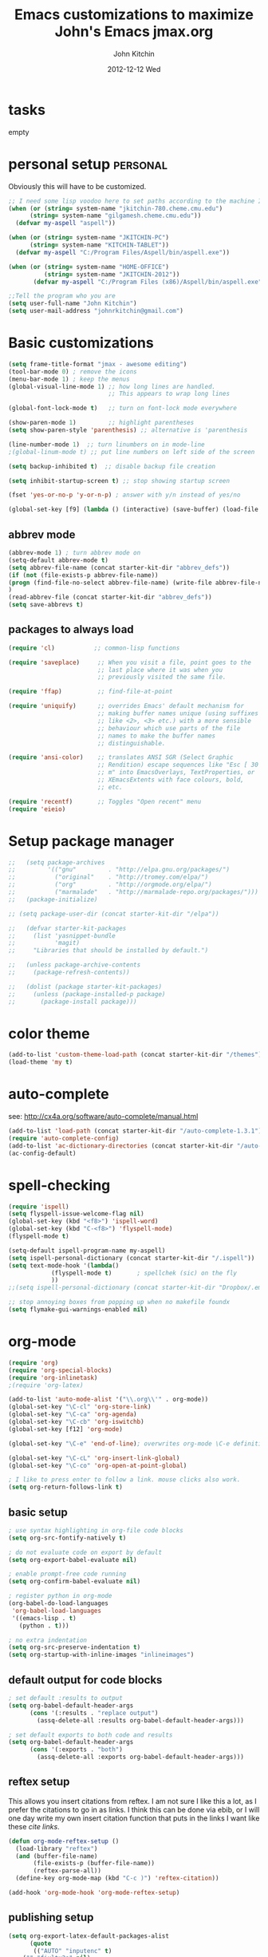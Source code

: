 #+TITLE: Emacs customizations to maximize John's Emacs
#+TITLE:     jmax.org
#+AUTHOR:    John Kitchin
#+EMAIL:     jkitchin@cmu.edu
#+DATE:      2012-12-12 Wed
#+DESCRIPTION:
#+KEYWORDS:
#+LANGUAGE:  en
#+OPTIONS:   H:3 num:t toc:t \n:nil @:t ::t |:t ^:t -:t f:t *:t <:t
#+OPTIONS:   TeX:t LaTeX:t skip:nil d:nil todo:t pri:nil tags:not-in-toc
#+INFOJS_OPT: view:nil toc:nil ltoc:t mouse:underline buttons:0 path:http://orgmode.org/org-info.js
#+EXPORT_SELECT_TAGS: export
#+EXPORT_EXCLUDE_TAGS: noexport
#+LINK_UP:
#+LINK_HOME:
#+XSLT:

* tasks
empty

* personal setup                                                   :personal:
Obviously this will have to be customized.

#+begin_src emacs-lisp
;; I need some lisp voodoo here to set paths according to the machine I am on.
(when (or (string= system-name "jkitchin-780.cheme.cmu.edu")
	  (string= system-name "gilgamesh.cheme.cmu.edu"))
  (defvar my-aspell "aspell"))

(when (or (string= system-name "JKITCHIN-PC")
	  (string= system-name "KITCHIN-TABLET"))
  (defvar my-aspell "C:/Program Files/Aspell/bin/aspell.exe"))

(when (or (string= system-name "HOME-OFFICE")
          (string= system-name "JKITCHIN-2012"))
       (defvar my-aspell "C:/Program Files (x86)/Aspell/bin/aspell.exe"))

;;Tell the program who you are
(setq user-full-name "John Kitchin")
(setq user-mail-address "johnrkitchin@gmail.com")
#+end_src

#+RESULTS:

* Basic customizations
#+BEGIN_SRC emacs-lisp
(setq frame-title-format "jmax - awesome editing")
(tool-bar-mode 0) ; remove the icons
(menu-bar-mode 1) ; keep the menus
(global-visual-line-mode 1) ;; how long lines are handled.
                            ;; This appears to wrap long lines

(global-font-lock-mode t)   ;; turn on font-lock mode everywhere

(show-paren-mode 1)         ;; highlight parentheses
(setq show-paren-style 'parenthesis) ;; alternative is 'parenthesis

(line-number-mode 1)  ;; turn linumbers on in mode-line
;(global-linum-mode t) ;; put line numbers on left side of the screen

(setq backup-inhibited t)  ;; disable backup file creation

(setq inhibit-startup-screen t) ;; stop showing startup screen

(fset 'yes-or-no-p 'y-or-n-p) ; answer with y/n instead of yes/no

(global-set-key [f9] (lambda () (interactive) (save-buffer) (load-file (concat starter-kit-dir "/init.el"))))
#+END_SRC

#+RESULTS:
| lambda | nil | (interactive) | (save-buffer) | (load-file (concat starter-kit-dir /init.el)) |

** abbrev mode
#+begin_src emacs-lisp
(abbrev-mode 1) ; turn abbrev mode on
(setq-default abbrev-mode t)
(setq abbrev-file-name (concat starter-kit-dir "abbrev_defs"))
(if (not (file-exists-p abbrev-file-name))
(progn (find-file-no-select abbrev-file-name) (write-file abbrev-file-name))
)
(read-abbrev-file (concat starter-kit-dir "abbrev_defs"))
(setq save-abbrevs t)
#+end_src

#+RESULTS:

** packages to always load
#+begin_src emacs-lisp
  (require 'cl)           ;; common-lisp functions

  (require 'saveplace)     ;; When you visit a file, point goes to the
                           ;; last place where it was when you
                           ;; previously visited the same file.

  (require 'ffap)          ;; find-file-at-point

  (require 'uniquify)      ;; overrides Emacs' default mechanism for
                           ;; making buffer names unique (using suffixes
                           ;; like <2>, <3> etc.) with a more sensible
                           ;; behaviour which use parts of the file
                           ;; names to make the buffer names
                           ;; distinguishable.

  (require 'ansi-color)    ;; translates ANSI SGR (Select Graphic
                           ;; Rendition) escape sequences like "Esc [ 30
                           ;; m" into EmacsOverlays, TextProperties, or
                           ;; XEmacsExtents with face colours, bold,
                           ;; etc.

  (require 'recentf)       ;; Toggles "Open recent" menu
  (require 'eieio)
#+end_src

* Setup package manager
#+begin_src emacs-lisp
;;   (setq package-archives
;;         '(("gnu"         . "http://elpa.gnu.org/packages/")
;;           ("original"    . "http://tromey.com/elpa/")
;;           ("org"         . "http://orgmode.org/elpa/")
;;           ("marmalade"   . "http://marmalade-repo.org/packages/")))
;;   (package-initialize)

;; (setq package-user-dir (concat starter-kit-dir "/elpa"))

;;   (defvar starter-kit-packages
;;     (list 'yasnippet-bundle
;;           'magit)
;;     "Libraries that should be installed by default.")

;;   (unless package-archive-contents
;;     (package-refresh-contents))

;;   (dolist (package starter-kit-packages)
;;     (unless (package-installed-p package)
;;       (package-install package)))
#+end_src

#+RESULTS:

* color theme
#+BEGIN_SRC emacs-lisp
(add-to-list 'custom-theme-load-path (concat starter-kit-dir "/themes"))
(load-theme 'my t)
#+END_SRC

#+RESULTS:
: t

* auto-complete
see: http://cx4a.org/software/auto-complete/manual.html
#+begin_src emacs-lisp
(add-to-list 'load-path (concat starter-kit-dir "/auto-complete-1.3.1"))
(require 'auto-complete-config)
(add-to-list 'ac-dictionary-directories (concat starter-kit-dir "/auto-complete-1.3.1/ac-dict"))
(ac-config-default)
#+end_src

* spell-checking
#+begin_src emacs-lisp
(require 'ispell)
(setq flyspell-issue-welcome-flag nil)
(global-set-key (kbd "<f8>") 'ispell-word)
(global-set-key (kbd "C-<f8>") 'flyspell-mode)
(flyspell-mode t)

(setq-default ispell-program-name my-aspell)
(setq ispell-personal-dictionary (concat starter-kit-dir "/.ispell"))
(setq text-mode-hook '(lambda()
			(flyspell-mode t)       ; spellchek (sic) on the fly
			))
;;(setq ispell-personal-dictionary (concat starter-kit-dir "Dropbox/.emacs.d/.ispell"))

;; stop annoying boxes from popping up when no makefile foundx
(setq flymake-gui-warnings-enabled nil)
#+end_src
* org-mode
#+BEGIN_SRC emacs-lisp
(require 'org)
(require 'org-special-blocks)
(require 'org-inlinetask)
;(require 'org-latex)

(add-to-list 'auto-mode-alist '("\\.org\\'" . org-mode))
(global-set-key "\C-cl" 'org-store-link)
(global-set-key "\C-ca" 'org-agenda)
(global-set-key "\C-cb" 'org-iswitchb)
(global-set-key [f12] 'org-mode)

(global-set-key "\C-e" 'end-of-line); overwrites org-mode \C-e definition

(global-set-key "\C-cL" 'org-insert-link-global)
(global-set-key "\C-co" 'org-open-at-point-global)

; I like to press enter to follow a link. mouse clicks also work.
(setq org-return-follows-link t)
#+END_SRC

** basic setup
#+BEGIN_SRC emacs-lisp
; use syntax highlighting in org-file code blocks
(setq org-src-fontify-natively t)

; do not evaluate code on export by default
(setq org-export-babel-evaluate nil)

; enable prompt-free code running
(setq org-confirm-babel-evaluate nil)

; register python in org-mode
(org-babel-do-load-languages
 'org-babel-load-languages
 '((emacs-lisp . t)
   (python . t)))

; no extra indentation
(setq org-src-preserve-indentation t)
(setq org-startup-with-inline-images "inlineimages")
#+END_SRC
** default output for code blocks
#+BEGIN_SRC emacs-lisp
; set default :results to output
(setq org-babel-default-header-args
      (cons '(:results . "replace output")
	    (assq-delete-all :results org-babel-default-header-args)))

; set default exports to both code and results
(setq org-babel-default-header-args
      (cons '(:exports . "both")
	    (assq-delete-all :exports org-babel-default-header-args)))
#+END_SRC
** reftex setup
This allows you insert citations from reftex. I am not sure I like this a lot, as I prefer the citations to go in as links. I think this can be done via ebib, or I will one day write my own insert citation function that puts in the links I want like these [[cite links]].

#+BEGIN_SRC emacs-lisp
(defun org-mode-reftex-setup ()
  (load-library "reftex")
  (and (buffer-file-name)
       (file-exists-p (buffer-file-name))
       (reftex-parse-all))
  (define-key org-mode-map (kbd "C-c )") 'reftex-citation))

(add-hook 'org-mode-hook 'org-mode-reftex-setup)
#+END_SRC

** publishing setup
#+BEGIN_SRC emacs-lisp
(setq org-export-latex-default-packages-alist
      (quote
       (("AUTO" "inputenc" t)
	("" "fixltx2e" nil)
	("" "url")
	("" "graphicx" t)
	("" "minted" t)
	("" "color" t)
	("" "longtable" nil)
	("" "float" nil)
	("" "wrapfig" nil)
	("" "soul" t)
	("" "textcomp" t)
	("" "amsmath" t)
	("" "marvosym" t)
	("" "wasysym" t)
	("" "latexsym" t)
	("" "amssymb" t)
	("linktocpage,
  pdfstartview=FitH,
  colorlinks,
  linkcolor=blue,
  anchorcolor=blue,
  citecolor=blue,
  filecolor=blue,
  menucolor=blue,
  urlcolor=blue" "hyperref" t)
	("" "attachfile" t)
	"\\tolerance=1000")))

; this is for code syntax highlighting
(setq org-export-latex-listings 'minted)

(setq org-export-latex-minted-options
           '(("frame" "lines")
             ("fontsize" "\\scriptsize")
             ("linenos" "")))

; for minted you must run latex with -shell-escape because it calls pygmentize as an external program
(setq org-latex-to-pdf-process
      '("pdflatex -shell-escape -interaction nonstopmode -output-directory %o %f"
        "bibtex %f"
        "pdflatex -shell-escape -interaction nonstopmode -output-directory %o %f"
        "pdflatex -shell-escape -interaction nonstopmode -output-directory %o %f"))
#+END_SRC
** org-mode links
*** pydoc
#+BEGIN_SRC emacs-lisp
; here is a way to get pydoc in a link: [[pydoc:numpy]]
(setq org-link-abbrev-alist
      '(("pydoc" . "shell:pydoc %s")))
#+END_SRC

#+BEGIN_SRC emacs-lisp
;; these allow me to write mod:numpy or func:numpy.dot to get
;; clickable links to documentation
(org-add-link-type
 "mod"
 (lambda (arg)
   (shell-command (format "pydoc %s" arg) nil))
 (lambda (path desc format)
   (cond
    ((eq format 'latex)
     (format "\\texttt{%s}" path)))))

(org-add-link-type
 "func"
 (lambda (arg)
   (shell-command (format "pydoc %s" arg) nil))
 (lambda (path desc format)
   (cond
    ((eq format 'latex)
     (format "\\texttt{%s}" path)))))
#+END_SRC

*** links to microsoft files
#+BEGIN_SRC emacs-lisp
;;; support for links to microsoft docx,pptx,xlsx files
;;; standard org-mode opens these as zip-files
;;  http://orgmode.org/manual/Adding-hyperlink-types.html
(org-add-link-type "msx" 'org-msx-open)

(defun org-msx-open (path)
       "Visit the msx file on PATH.

uses the dos command:
start  empty title path
"
       (shell-command
	(concat "start \"title\" " (shell-quote-argument path)) t))
#+END_SRC

*** asynchronous shell commands
#+BEGIN_SRC emacs-lisp
(org-add-link-type "ashell" 'org-ashell-open)
(defun org-ashell-open (cmd)
"open an ashell:cmd link
[[ashell:xterm -e \"cd 0; ls && /bin/bash\"]]

I use this to run commands asynchronously in the shell. org-mode runs shell links in a blocking mode, which is annoying when you open an xterm."
(start-process-shell-command "ashell" "*scratch*" cmd))
#+END_SRC

*** colored text
#+BEGIN_SRC emacs-lisp
;; -*- emacs-lisp -*-   [[color:red][in red]]
(org-add-link-type
 "color"
 (lambda (path)
   (message (concat "color "
		    (progn (add-text-properties
			    0 (length path)
			    (list 'face `((t (:foreground ,path))))
			    path) path))))
 (lambda (path desc format)
   (cond
    ((eq format 'html)
     (format "<span style=\"color:%s;\">%s</span>" path desc))
    ((eq format 'latex)
     (format "{\\color{%s}%s}" path desc)))))
#+END_SRC

*** VASP incar keyword link
#+BEGIN_SRC emacs-lisp
;; -*- emacs-lisp -*-   [[incar:keyword]]
;; this makes nice links in org-mode to the online documentation and
;; renders useful links in output
;;
;; (org-add-link-type TYPE &optional FOLLOW EXPORT)
;; FOLLOW is the function that takes the path and does what is
;; necessary to "follow" the link.
;; EXPORT takes three args
;;  path the path of the link, the text after the prefix (like "http:")
;;
;;  desc the description of the link, if any, or a
;;  description added by org-export-normalize-links if there is none
;;
;;  format the export format, a symbol like `html' or `latex' or
;;  `ascii'..
(org-add-link-type "incar"
;; FOLLOW code
  (lambda (keyword)
    (shell-command (format "firefox http://cms.mpi.univie.ac.at/wiki/index.php/%s" keyword) nil))
;; FORMAT code
  (lambda (keyword description format)
   (cond
    ((eq format 'html)
     (format "<a href=http://cms.mpi.univie.ac.at/wiki/index.php/%s>%s</a>" keyword keyword))
    ((eq format 'latex)
     (format "\\href{http://cms.mpi.univie.ac.at/wiki/index.php/%s}{%s}"  keyword keyword)
))))
#+END_SRC

*** experimental image link
This was to have a way to put a single file name into an org-file, but get the right figure type for different outputs, e.g. png for html, and pdf for pdflatex
#+BEGIN_SRC emacs-lisp
(org-add-link-type
 "image"
 (lambda (keyword)
   ()) ; do nothing. maybe figure out how to open a png or pdf
 (lambda (keyword link format)
   (cond
    ((eq format 'latex)
     (format "\\includegraphics{%s.pdf}" keyword)))))
#+END_SRC

*** citeulike link
This adds a way to link to articles in citeulike. The syntax is citeu:11819912 or [[citeu:11819912, 11819910]]. The link exports as urls in brackets in html and as superscripted urls in latex. In org-mode if you click on the key, it will launch a browser opening to that article.

Known limitations: if they key is not recognized as a word by emacs, the clicking will not work as expected. eg. if your key is something like j:345, this is not recognized as a word by emacs.

#+BEGIN_SRC emacs-lisp
(require 'thingatpt)

(defvar citeu-user "jkitchin"
  "The username for your citeulike account")

(defvar citeu-url (format
                   "http://www.citeulike.org/user/%s/article/"
                   citeu-user)
  "the url that points to an article in citeulike. you add a key to the end to get a specific article.")

(defun citeu-strip-key (key)
  "strip leading and trailing whitespace from the key"
  (interactive)
  (replace-regexp-in-string
   (concat search-whitespace-regexp "$" ) ""
   (replace-regexp-in-string
    (concat "^" search-whitespace-regexp ) "" key) ))

(defun citeu-split-keys (key-string)
  "split key-string and strip keys. Assumes the key-string is comma delimited"
  (mapcar 'citeu-strip-key (split-string key-string ",")))

(defun citeu-visit-key-at-point (arg)
  "find key at point and open a browser to the corresponding citeulike page"
  (let ((key (word-at-point)))
  (browse-url (concat citeu-url key))))

(defun citeu-make-html-link (stripped-key)
  "construct one href link from a stripped-key."
  (let ((href (concat citeu-url stripped-key)))
    (concat "<a href=\"" href "\">" stripped-key "</a>")))

(defun citeu-make-html-links (stripped-keys)
  "combine all links in brackets and output the html code"
  (interactive)
  (concat "[" (mapconcat 'citeu-make-html-link stripped-keys ", ") "]"))

(defun citeu-make-latex-link (stripped-key)
  "make a latex link from a stripped key"
  (let ((href (concat citeu-url stripped-key)))
     (concat "{\\href{" href"}{" stripped-key "}")))

(defun citeu-make-latex-links (stripped-keys)
  "construct links as superscripted bracketed links in latex"
  (interactive)
  (concat "$^{[" (mapconcat 'citeu-make-latex-link stripped-keys ", ") "]$"))

(org-add-link-type "citeu"
  ; visit the key the cursor is on when clicked or Entered
  'citeu-visit-key-at-point
  ; formatting
  (lambda (keyword desc format)
    (cond
     ((eq format 'html)
      (citeu-make-html-links (citeu-split-keys keyword)))
     ((eq format 'latex)
      (citeu-make-latex-links (citeu-split-keys keyword)))
      )))
#+END_SRC

*** cite links

#+BEGIN_SRC emacs-lisp
;;;;;;;;;;;;
;; implemenation of cite:  to make bibtex citations that are also clickable.
;; similar to the citeu link, you can click on one key and open that bibtex entry

(defun cite-find-bibliography ()
  "find the bibliography file(s) in the buffer

search for [[bibliography:()]]
and extract out what is in the () with a regexp

returns a list of stripped file names"
  (interactive)
  (save-excursion
    (goto-char (point-min))
    (re-search-forward "bibliography:\\([^\]\|\n]+\\)")
    (setq cite-bibliography-files
          (mapcar 'citeu-strip-key (split-string (match-string 1) ",")))))

(defun cite-goto-bibentry (bibfile key)
  "open bibfile in another window at the key"
  (interactive)
  (find-file-other-window bibfile)
  (goto-char (point-min)) ; always start search from beginning.
  (re-search-forward key nil t 1))

(defun cite-strip-key (key)
  "strip leading and trailing whitespace from the key"
  (interactive)
  (replace-regexp-in-string
   (concat search-whitespace-regexp "$" ) ""
   (replace-regexp-in-string
    (concat "^" search-whitespace-regexp ) "" key) ))

(defun cite-split-keys (key-string)
  "split key-string and strip keys. Assumes the key-string is comma delimited"
  (mapcar 'citeu-strip-key (split-string key-string ",")))

(defun cite-make-latex-links (stripped-keys)
  "construct links as superscripted bracketed links in latex"
  (interactive)
  (concat "\\cite{" (mapconcat (lambda (key) key) stripped-keys ",") "}"))

(defun cite-key-in-file-p (key filename)
  "determine if the key is in the file"
  (with-temp-buffer
    (insert-file-contents filename)
    (goto-char (point-min))
    (search-forward key nil t 1)))

(org-add-link-type
 "cite"
 (lambda (link-string)
   ;; This code opens the bibtex file containing the clicked on
   ;; key. First we find the boundaries of the link you clicked on,
   ;; then identify the key you clicked on.
   (save-excursion
     (beginning-of-line) ; search forward from beginning of the line
     (search-forward link-string nil t 1)
     (setq link-string-beginning (match-beginning 0))
     (setq link-string-end (match-end 0)))
   ;; now we want to search forward to next comma from point
   (save-excursion
     (if (search-forward "," link-string-end 1 1)
         (setq key-end (- (match-end 0) 1)) ; we found a match
       (setq key-end (point)))) ; no comma found so take the point
   ;; and backward to previous comma from point
   (save-excursion
     (if (search-backward "," link-string-beginning 1 1)
         (setq key-beginning (+ (match-beginning 0) 1)) ; we found a match
       (setq key-beginning (point)))) ; no match found
                                        ; save the key we clicked on.
   (setq bibtex-key (cite-strip-key (buffer-substring key-beginning key-end)))
   (message "(%s %s) p=%s %s %s: %s"
            link-string-beginning
            link-string-end
            (point)
            key-beginning
            key-end
            bibtex-key )
   ;; now we get the bibliography files
   (setq cite-bibliography-files (cite-find-bibliography))
   ;(message "%S" cite-bibliography-files))
   ;; now find the first bib file containing the key
   (setq bib-file (loop for file in cite-bibliography-files do
         (if (cite-key-in-file-p bibtex-key file) (return file))))
   ;; and finally, open the file at the key
   (cite-goto-bibentry bib-file  bibtex-key))
 ;; formatting
 (lambda (keyword desc format)
   (cond
    ((eq format 'latex)
     (cite-make-latex-links (cite-split-keys keyword))))))

(setq reftex-cite-format "[[cite:%l]]")
#+END_SRC

Here we add links for the bibliography and bibliography style
#+begin_src emacs-lisp
;; link to hold a bibliography bibtex file. Mostly so I can click on the link and open the file.
;; TODO replace click code to open file at point.
(org-add-link-type "bibliography"
(lambda (link-string)
    (save-excursion
     (beginning-of-line) ; search forward from beginning of the line
     (search-forward link-string nil t 1)
     (setq link-string-beginning (match-beginning 0))
     (setq link-string-end (match-end 0)))
   ;; now we want to search forward to next comma from point
   (save-excursion
     (if (search-forward "," link-string-end 1 1)
         (setq key-end (- (match-end 0) 1)) ; we found a match
       (setq key-end (point)))) ; no comma found so take the point
   ;; and backward to previous comma from point
   (save-excursion
     (if (search-backward "," link-string-beginning 1 1)
         (setq key-beginning (+ (match-beginning 0) 1)) ; we found a match
       (setq key-beginning (point)))) ; no match found
                                        ; save the key we clicked on.
   (setq bibfile (cite-strip-key (buffer-substring key-beginning key-end)))
(find-file bibfile)) ; open file on click
;; formatting code
(lambda (keyword desc format)
  (cond
   ((eq format 'latex)
    ; write out the latex bibliography command
    (format "\\bibliography{%s}" (replace-regexp-in-string  ".bib" "" keyword))))))

(org-add-link-type "bibliographystyle"
(lambda (arg) (message "Nothing implemented for clicking here.")) ; open file on click
(lambda (keyword desc format)
  (cond
   ((eq format 'latex)
    ; write out the latex bibliography command
    (format "\\bibliographystyle{%s}" keyword)))))
#+end_src

*** ref and label links
The idea here is to create links for label and ref. The reason for these additions is to provide clickable links to the references and labels, along with the org-mode navigation to quickly go back to where you were. These links get formatted to \ref and \label for latex. They are not formatted for HTML export yet.

#+BEGIN_SRC emacs-lisp

(org-add-link-type
 "ref"
 (lambda (label)
   "on clicking goto the label. Navigate back with C-c &"
   (let ((n (count-matches (format "label:%s\\b" label) (point-min) (point-max) t)))
     (if (< n 1) (error (format "no matching label found for %s!" label)))
     (if (> n 1) (error (format "%d matches found for %s!" n label)))
   (org-mark-ring-push)
   (goto-char (point-min))
   (re-search-forward (format "label:%s\\b" label))
   (message "go back with `C-c &`")))
 ;formatting
 (lambda (keyword desc format)
   (cond
    ((eq format 'latex)
     (format "\\ref{%s}" keyword)))))

(org-add-link-type
 "label"
 (lambda (label)
   "on clicking count the number of label tags used in the buffer. A number greater than one means multiple labels!"
   (count-matches (format "label:%s\\b" label) (point-min) (point-max) t))
 (lambda (keyword desc format)
   (cond
    ((eq format 'latex)
     (format "\\label{%s}" keyword)))))
#+END_SRC
** feedback function
#+BEGIN_SRC emacs-lisp
(defun insert-feedback (note)
  "insert a note in feedback.org with the file and line-number."
  (interactive "sNote: ")
  (let ((current-point (point))
        (current-line (line-number-at-pos))
        (current-file-name (buffer-file-name)))
    (find-file-other-window "feedback.org")

    (goto-char (point-max))
    (org-return-indent)

    (insert
    (format "[[elisp:(progn (find-file \"%s\")(goto-char %i))][%s:%i]]: %s"
     current-file-name
     current-point
     (file-name-nondirectory current-file-name)
     current-line note))
    (save-buffer)
    (other-window 1)))

(global-set-key "\C-ci" 'insert-feedback)
#+END_SRC

* TODO python
Support for the Python programming language.
** Use Python's python-mode.el instead of Emacs' python.el
   :PROPERTIES:
   :CUSTOM_ID: python
   :END:

Replace the Python mode that comes with Emacs by the Python mode
supplied by the Python distribution itself.

#+begin_src emacs-lisp
;; (setq py-install-directory (concat starter-kit-dir "/python-mode/"))
;; (add-to-list 'load-path py-install-directory)
;; (add-to-list 'load-path (concat starter-kit-dir "/python-mode/completion/"))
;; (add-to-list 'load-path (concat starter-kit-dir "/python-mode/Pymacs/"))

;; (require 'python-mode)
;; (add-to-list 'auto-mode-alist '("\\.py\\'" . python-mode))
;; (add-to-list 'interpreter-mode-alist '("ipython" . python-mode))
;; (setq py-shell-name "ipython")
;; (setq py-python-command-args '("--pylab" "--colors" "Linux"))
;; (setq org-babel-python-mode 'python-mode)
;; (setq py-python-command "ipython")

;; ;To enable code completion:
;; (require 'pycomplete)
;; (setq py-load-pymacs-p t)
;; (add-to-list 'ac-sources 'ac-source-pycomplete)

;; ;To use auto-complete, just prepend the following lines:
;; (require 'auto-complete-config)
;; (ac-config-default)

;; (setq-default indent-tabs-mode nil)    ; use only spaces and no tabs
;; (setq default-tab-width 4)

;; (require 'pymacs)
;; (pymacs-load "ropemacs" "rope-")
;; (setq ropemacs-enable-autoimport t)

(load-file (concat starter-kit-dir "/emacs-for-python/epy-init.el"))
#+end_src

** Code checking option 1: On-the-fly w/ Flymake
http://www.saltycrane.com/blog/2010/05/my-emacs-python-environment/

#+begin_src emacs-lisp
(add-hook 'find-file-hook 'flymake-find-file-hook)
(when (load "flymake" t)
  (defun flymake-pyflakes-init ()
    (let* ((temp-file (flymake-init-create-temp-buffer-copy
               'flymake-create-temp-inplace))
       (local-file (file-relative-name
            temp-file
            (file-name-directory buffer-file-name))))
      (list "pycheckers"  (list local-file))))
   (add-to-list 'flymake-allowed-file-name-masks
             '("\\.py\\'" flymake-pyflakes-init)))
;(require 'flymake-cursor)
(global-set-key [f10] 'flymake-goto-prev-error)
(global-set-key [f11] 'flymake-goto-next-error)
#+end_src

You need this shell script.
#+begin_src sh :tangle ~/bin/pycheckers
#!/bin/bash
pyflakes "$1"
pep8 --ignore=E221,E701,E202 --repeat "$1"
true
#+end_src
* jmax lisp
** line-spacing
#+BEGIN_SRC emacs-lisp
;; http://sdpconfig.wordpress.com/2011/12/21/unwrapping-paragraphs-in-emacs/
(defun unfill-paragraph ()
  "Unfill paragraph at or after point."
  (interactive "*")
  (let ((fill-column most-positive-fixnum))
    (fill-paragraph nil (region-active-p))))

(defun double-space ()
  "make buffer look approximately double-spaced"
  (interactive)
  (setq line-spacing 10))

(defun single-space ()
  "make buffer single-spaced"
  (interactive)
  (setq line-spacing nil))
#+END_SRC

** get paths and insert functions
#+BEGIN_SRC emacs-lisp
;http://www.gnu.org/software/emacs/manual/html_node/elisp/File-Name-Expansion.html#File-Name-Expansion

(defun get-path()
  "opens dired so you can navigate to a file to insert a path to it in the current buffer"
  (interactive)
  ; store current buffer so we can change back to it
  (setq current_buffer (current-buffer))
  (setq buffer_name (buffer-file-name))
  ; now call dired to navigate to the path you want
  (dired ())
)

(defun insert-relative-path()
  "inserts the relative path between the original buffer and current file selected in dired"
  (interactive)
  (setq selected_file (dired-get-filename))
  (switch-to-buffer current_buffer) ; back to the original buffer
  (insert  (file-relative-name selected_file));inserts relative path
)

(defun insert-absolute-path()
  "Inserts the absolute path to the file selected in dired"
  (interactive)
  (setq selected_file (dired-get-filename)) ; this is the file the cursor is on
  (switch-to-buffer current_buffer) ; back to the original buffer
  (insert  (expand-file-name selected_file));inserts absolute path
)

(defun insert-buffer-filename()
  "Inserts filename associated with current buffer"
  (interactive)
  (insert (buffer-file-name))
)

(global-set-key "\C-cg" 'get-path )
(global-set-key "\C-cp" 'insert-relative-path)
(global-set-key "\C-cf" 'insert-buffer-filename)
#+END_SRC

** help search functions
#+BEGIN_SRC emacs-lisp
;; http://davidavraamides.net/blog/2008/07/22/mode-aware-google-help-in-emacs/
(defun search-site-url (keyword &optional site inurl lucky)
  "Do a Google search for KEYWORD. Restrict to SITE and INURL, if specified.
Jump to best match (I Feel Lucky) if LUCKY set.
"
  (concat "http://www.google.com/"
          (format "search?q=%s" (url-hexify-string keyword))
          (if site (format "+site:%s" (url-hexify-string site)))
          (if inurl (format "+inurl:%s" (url-hexify-string inurl)))
          (if lucky "&btnI")))

(defun context-help ()
  "Open a browser window showing documentation for the word under the point.
Uses `major-mode' to optionally refine the search to a specific web site,
or a specific pattern in the URL. Defaults to a simple keyword search.
Uses `search-site-url' to do the actual search.
"
  (interactive)
  (require 'url)
  (browse-url
   (apply 'search-site-url
          (thing-at-point 'symbol)
          (cond
            ((equal major-mode 'css-mode)
             '("www.w3schools.com" "/css/" t))
            ((equal major-mode 'emacs-lisp-mode)
             '("www.gnu.org" "/emacs/"))
            ((or (equal major-mode 'html-mode)
                 (equal major-mode 'html-helper-mode))
             '("www.htmlquick.com" "/reference/" t))
            ((equal major-mode 'javascript-mode)
             '("www.w3schools.com" nil t))
            ((equal major-mode 'python-mode)
             '("docs.python.org" "/ref/" t))
	    ((equal major-mode 'vasp-mode)
	     '("http://cms.mpi.univie.ac.at" "/vasp/vasp/" t))
            (t nil)))))
#+END_SRC

** system interactions
#+BEGIN_SRC emacs-lisp
;; I think these would eventually get moved to a major mode
(defun run-cat ()
  "example function to run a shell command on  a a filename"
  (interactive)
  (shell-command (concat "cat" " " (buffer-file-name))))

(defun ncsum ()
  "runs ncsum on the current file in dired"
  "the filename should be a netcdf file, although no checks are performed."
  (interactive)
  (dired-do-shell-command "ncsum" nil (list (dired-get-filename))))

(defun ag ()
  "runs ag on the current file in dired"
  "the filename should be a file ag can read, although no checks are performed."
  (interactive)
  (dired-do-shell-command "ag" nil (list (dired-get-filename))))
#+END_SRC


\bibliography{../export}
* TODO send email through gmail
Adapted from http://wideaperture.net/blog/?p=3343

#+begin_src emacs-lisp
;;Configure Outbound Mail
;;Tell Emacs to use GNUTLS instead of STARTTLS
;;to authenticate when sending mail.
(setq starttls-use-gnutls t)

;;Tell Emacs about your mail server and credentials
(setq send-mail-function 'smtpmail-send-it
      message-send-mail-function 'smtpmail-send-it
      smtpmail-starttls-credentials
      '(("smtp.gmail.com" 587 nil nil))
      smtpmail-auth-credentials
      (expand-file-name "~/.authinfo")
      smtpmail-default-smtp-server "smtp.gmail.com"
      smtpmail-smtp-server "smtp.gmail.com"
      smtpmail-smtp-service 587
      smtpmail-debug-info t)
(require 'smtpmail)
#+end_src


* TODO setup gnus for reading and sending mail
Note: this is not working completely yet.

you need to create ~/.imap-authinfo see http://emacswiki.org/emacs/GnusAuthinfo

It has a format like this:
#+begin_example
machine imap.gmail.com login john_doe@gmail.com password notapassword port 993
#+end_example

#+begin_src emacs-lisp
;; Customize the next three lines with your ISP information.
(load "starttls")
(load-library "smtpmail")

;; Configure incoming mail (IMAP)
(setq gnus-select-method '(nnimap "gmail"
(nnimap-address "imap.gmail.com")
(nnimap-server-port 993)

; you need to create ~/.imap-authinfo see http://emacswiki.org/emacs/GnusAuthinfo
(nnimap-authinfo-file "~/.imap-authinfo")
(nnimap-stream ssl)))

;; Configure outbound mail (SMTP)
(setq smtpmail-starttls-credentials '(("smtp.gmail.com" 587 nil nil))
      smtpmail-smtp-server "smtp.gmail.com"
      smtpmail-default-smtp-server "smtp.gmail.com"
      send-mail-function 'smtpmail-send-it
      message-send-mail-function 'smtpmail-send-it
      smtpmail-smtp-service 587
      smtpmail-auth-credentials '(("smtp.gmail.com" 587 user-mail-address nil))
      smtpmail-debug-info t
      smtpmail-debug-verb t
      )
(setq smtpmail-local-domain nil)
(setq gnus-permanently-visible-groups "gmail")
(executable-find starttls-program)
#+end_src

* ebib setup
#+BEGIN_SRC emacs-lisp
(add-to-list 'load-path (concat starter-kit-dir "./ebib"))
(autoload 'ebib "ebib" "Ebib, a BibTeX database manager." t)
#+END_SRC

#+RESULTS:
| autoload | ebib | Ebib, a BibTeX database manager. | t | nil |
